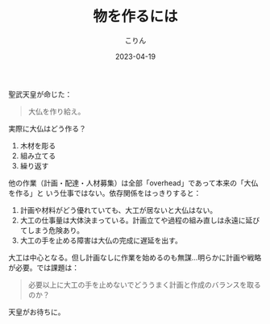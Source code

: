#+TITLE: 物を作るには
#+DATE: 2023-04-19
#+AUTHOR: こりん
#+CATEGORY: tech

聖武天皇が命じた：

#+begin_quote
大仏を作り給え。
#+end_quote

実際に大仏はどう作る？

1. 木材を彫る
2. 組み立てる
3. 繰り返す

他の作業（計画・配達・人材募集）は全部「overhead」であって本来の「大仏を作る」と
いう仕事ではない。依存関係をはっきりすると：

1. 計画や材料がどう優れていても、大工が居ないと大仏はない。
2. 大工の仕事量は大体決まっている。計画立てや過程の組み直しは永遠に延びてしまう危険あり。
3. 大工の手を止める障害は大仏の完成に遅延を出す。

大工は中心となる。但し計画なしに作業を始めるのも無謀…明らかに計画や戦略が必要。では課題は：

#+begin_quote
必要以上に大工の手を止めないでどううまく計画と作成のバランスを取るのか？
#+end_quote

天皇がお待ちに。
